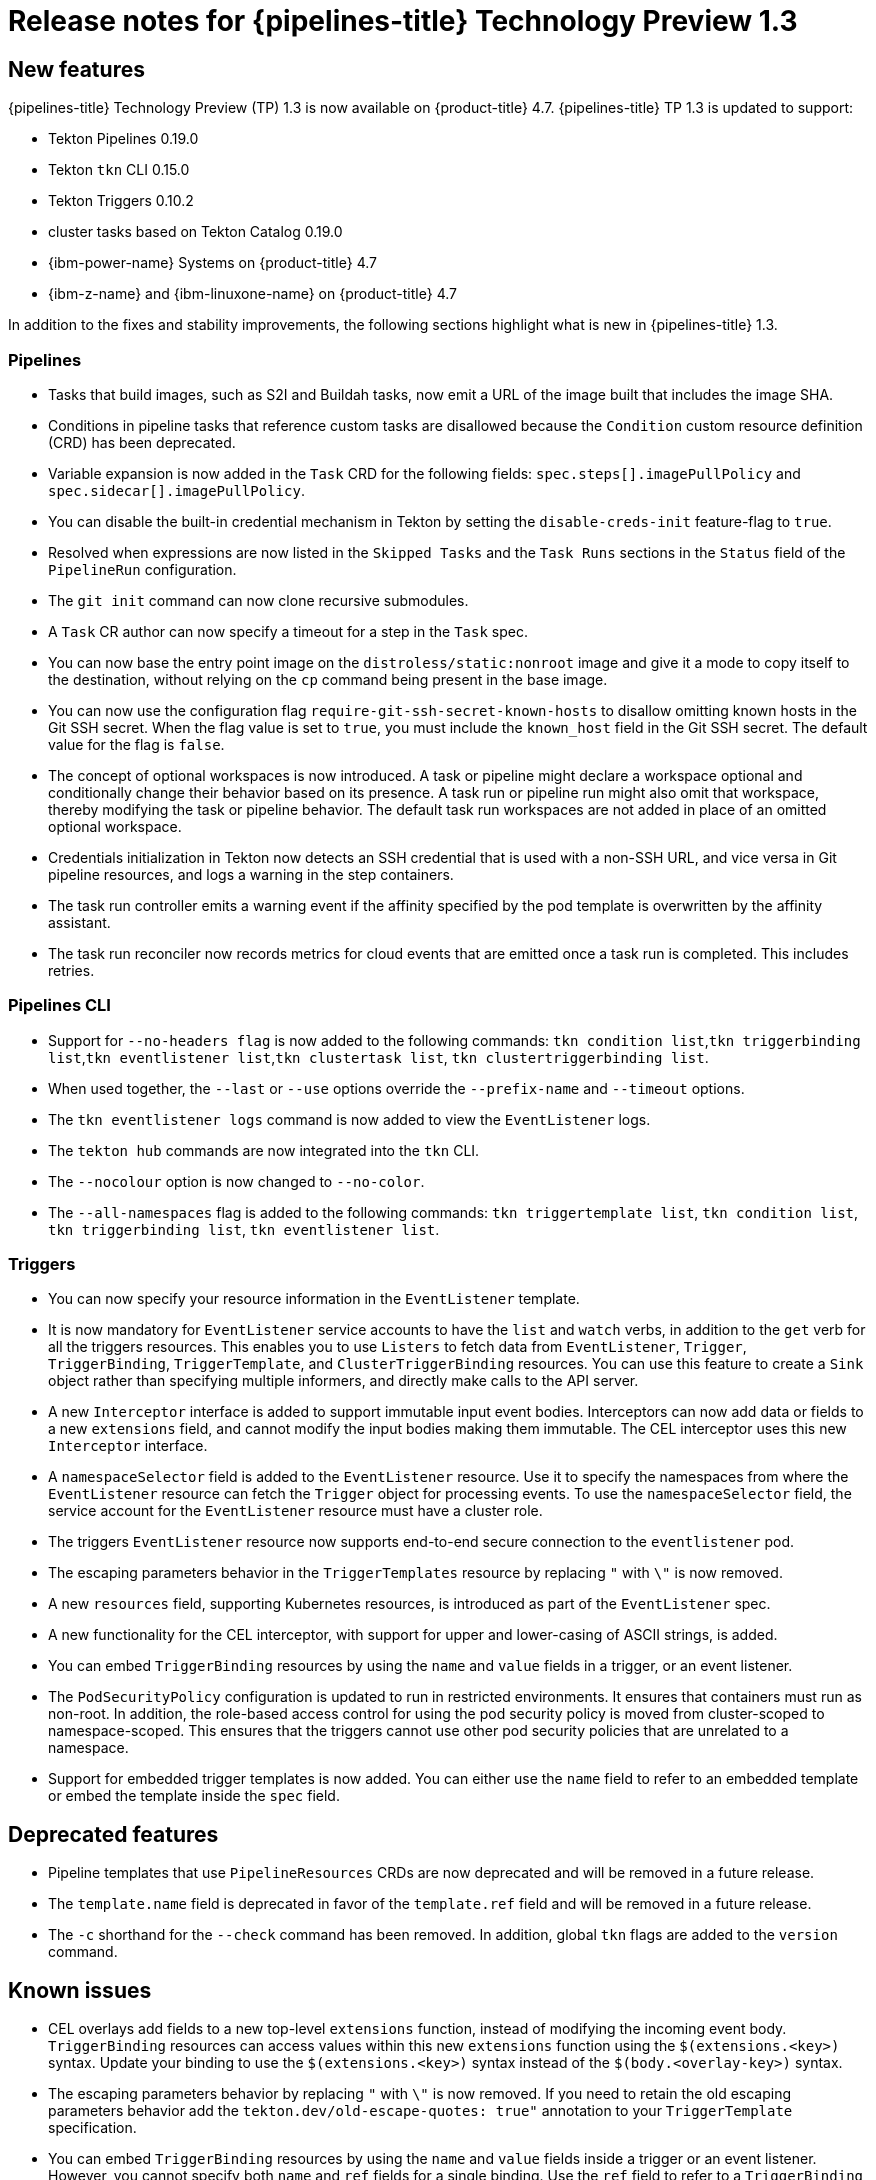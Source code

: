 // Module included in the following assembly:
//
// * openshift_pipelines/op-release-notes.adoc

[id="op-release-notes-1-3_{context}"]
= Release notes for {pipelines-title} Technology Preview 1.3

[id="new-features-1-3_{context}"]
== New features
{pipelines-title} Technology Preview (TP) 1.3 is now available on {product-title} 4.7. {pipelines-title} TP 1.3 is updated to support:

* Tekton Pipelines 0.19.0
* Tekton `tkn` CLI 0.15.0
* Tekton Triggers 0.10.2
* cluster tasks based on Tekton Catalog 0.19.0
* {ibm-power-name} Systems on {product-title} 4.7
* {ibm-z-name} and {ibm-linuxone-name} on {product-title} 4.7

In addition to the fixes and stability improvements, the following sections highlight what is new in {pipelines-title} 1.3.

[id="pipeline-new-features-1-3_{context}"]
=== Pipelines

* Tasks that build images, such as S2I and Buildah tasks, now emit a URL of the image built that includes the image SHA.

* Conditions in pipeline tasks that reference custom tasks are disallowed because the `Condition` custom resource definition (CRD) has been deprecated.

* Variable expansion is now added in the `Task` CRD for the following fields:
`spec.steps[].imagePullPolicy` and `spec.sidecar[].imagePullPolicy`.

* You can disable the built-in credential mechanism in Tekton by setting the `disable-creds-init` feature-flag to `true`.

* Resolved when expressions are now listed in the `Skipped Tasks` and the `Task Runs` sections in the `Status` field of the `PipelineRun` configuration.

* The `git init` command can now clone recursive submodules.

* A `Task` CR author can now specify a timeout for a step in the `Task` spec.

* You can now base the entry point image on the `distroless/static:nonroot` image and give it a mode to copy itself to the destination, without relying on the `cp` command being present in the base image.

* You can now use the configuration flag `require-git-ssh-secret-known-hosts` to disallow omitting known hosts in the Git SSH secret. When the flag value is set to `true`, you must include the `known_host` field in the Git SSH secret. The default value for the flag is `false`.

* The concept of optional workspaces is now introduced. A task or pipeline might declare a workspace optional and conditionally change their behavior based on its presence. A task run or pipeline run might also omit that workspace, thereby modifying the task or pipeline behavior. The default task run workspaces are not added in place of an omitted optional workspace.

* Credentials initialization in Tekton now detects an SSH credential that is used with a non-SSH URL, and vice versa in Git pipeline resources, and logs a warning in the step containers.

* The task run controller emits a warning event if the affinity specified by the pod template is overwritten by the affinity assistant.

* The task run reconciler now records metrics for cloud events that are emitted once a task run is completed. This includes retries.

[id="cli-new-features-1-3_{context}"]
=== Pipelines CLI

* Support for `--no-headers flag` is now added to the following commands:
`tkn condition list`,`tkn triggerbinding list`,`tkn eventlistener list`,`tkn clustertask list`, `tkn clustertriggerbinding list`.

* When used together, the `--last` or `--use` options override the `--prefix-name` and `--timeout` options.

* The `tkn eventlistener logs` command is now added to view the `EventListener` logs.

* The `tekton hub` commands are now integrated into the `tkn` CLI.

* The `--nocolour` option is now changed to `--no-color`.

* The `--all-namespaces` flag is added to the following commands:
`tkn triggertemplate list`, `tkn condition list`, `tkn triggerbinding list`, `tkn eventlistener list`.

[id="triggers-new-features-1-3_{context}"]
=== Triggers

* You can now specify your resource information in the `EventListener` template.

* It is now mandatory for `EventListener` service accounts to have the `list` and `watch` verbs, in addition to the `get` verb for all the triggers resources. This enables you to use `Listers` to fetch data from `EventListener`, `Trigger`, `TriggerBinding`, `TriggerTemplate`, and `ClusterTriggerBinding` resources. You can use this feature to create a `Sink` object rather than specifying multiple informers, and directly make calls to the API server.

* A new `Interceptor` interface is added to support immutable input event bodies. Interceptors can now add data or fields to a new `extensions` field, and cannot modify the input bodies making them immutable. The CEL interceptor uses this new `Interceptor` interface.

* A `namespaceSelector` field is added to the `EventListener` resource. Use it to specify the namespaces from where the `EventListener` resource can fetch the `Trigger` object for processing events. To use the `namespaceSelector` field, the service account for the `EventListener` resource must have a cluster role.

* The triggers `EventListener` resource now supports end-to-end secure connection to the `eventlistener` pod.

* The escaping parameters behavior in the `TriggerTemplates` resource by replacing `"` with `\"` is now removed.

* A new `resources` field, supporting Kubernetes resources, is introduced as part of the `EventListener` spec.

* A new functionality for the CEL interceptor, with support for upper and lower-casing of ASCII strings, is added.

* You can embed `TriggerBinding` resources by using the `name` and `value` fields in a trigger, or an event listener.

* The `PodSecurityPolicy` configuration is updated to run in restricted environments. It ensures that containers must run as non-root. In addition, the role-based access control for using the pod security policy is moved from cluster-scoped to namespace-scoped. This ensures that the triggers cannot use other pod security policies that are unrelated to a namespace.

* Support for embedded trigger templates is now added. You can either use the `name` field to refer to an embedded template or embed the template inside the `spec` field.


[id="deprecated-features-1-3_{context}"]
== Deprecated features

* Pipeline templates that use `PipelineResources` CRDs are now deprecated and will be removed in a future release.

* The `template.name` field is deprecated in favor of the `template.ref` field and will be removed in a future release.

* The `-c` shorthand for the `--check` command has been removed. In addition, global `tkn` flags are added to the `version` command.


[id="known-issues-1-3_{context}"]
== Known issues

* CEL overlays add fields to a new top-level `extensions` function, instead of modifying the incoming event body. `TriggerBinding` resources can access values within this new `extensions` function using the `$(extensions.<key>)` syntax. Update your binding to use the `$(extensions.<key>)` syntax instead of the `$(body.<overlay-key>)` syntax.

* The escaping parameters behavior by replacing `"` with `\"` is now removed. If you need to retain the old escaping parameters behavior add the `tekton.dev/old-escape-quotes: true"` annotation to your `TriggerTemplate` specification.

* You can embed `TriggerBinding` resources by using the `name` and `value` fields inside a trigger or an event listener. However, you cannot specify both `name` and `ref` fields for a single binding. Use the `ref` field to refer to a `TriggerBinding` resource and the `name` field for embedded bindings.

* An interceptor cannot attempt to reference a `secret` outside the namespace of an `EventListener` resource. You must include secrets in the namespace of the `EventListener`resource.

* In Triggers 0.9.0 and later, if a body or header based `TriggerBinding` parameter is missing or malformed in an event payload, the default values are used instead of displaying an error.

* Tasks and pipelines created with `WhenExpression` objects using Tekton Pipelines 0.16.x must be reapplied to fix their JSON annotations.

* When a pipeline accepts an optional workspace and gives it to a task, the pipeline run stalls if the workspace is not provided.

* To use the Buildah cluster task in a disconnected environment, ensure that the Dockerfile uses an internal image stream as the base image, and then use it in the same manner as any S2I cluster task.


[id="fixed-issues-1-3_{context}"]
== Fixed issues

* Extensions added by a CEL Interceptor are passed on to webhook interceptors by adding the `Extensions` field within the event body.

* The activity timeout for log readers is now configurable using the `LogOptions` field. However, the default behavior of timeout in 10 seconds is retained.

* The `log` command ignores the `--follow` flag when a task run or pipeline run is complete, and reads available logs instead of live logs.

* References to the following Tekton resources: `EventListener`, `TriggerBinding`, `ClusterTriggerBinding`, `Condition`, and `TriggerTemplate` are now standardized and made consistent across all user-facing messages in `tkn` commands.

* Previously, if you started a canceled task run or pipeline run with the `--use-taskrun <canceled-task-run-name>`, `--use-pipelinerun <canceled-pipeline-run-name>` or `--last` flags, the new run would be canceled. This bug is now fixed.

* The `tkn pr desc` command  is now enhanced to ensure that it does not fail in case of pipeline runs with conditions.

* When you delete a task run using the `tkn tr delete` command with the `--task` option, and a cluster task exists with the same name, the task runs for the cluster task also get deleted. As a workaround, filter the task runs by using the `TaskRefKind` field.

* The `tkn triggertemplate describe` command would display only part of the `apiVersion` value in the output. For example, only `triggers.tekton.dev` was displayed instead of `triggers.tekton.dev/v1alpha1`. This bug is now fixed.

* The webhook, under certain conditions, would fail to acquire a lease and not function correctly. This bug is now fixed.

* Pipelines with when expressions created in v0.16.3 can now be run in v0.17.1 and later. After an upgrade, you do not need to reapply pipeline definitions created in previous versions because both the uppercase and lowercase first letters for the annotations are now supported.

* By default, the `leader-election-ha` field is now enabled for high availability. When the `disable-ha` controller flag is set to `true`, it disables high availability support.

* Issues with duplicate cloud events are now fixed. Cloud events are now sent only when a condition changes the state, reason, or message.

* When a service account name is missing from a `PipelineRun` or `TaskRun` spec, the controller uses the service account name from the `config-defaults` config map. If the service account name is also missing in the `config-defaults` config map, the controller now sets it to `default` in the spec.

* Validation for compatibility with the affinity assistant is now supported when the same persistent volume claim is used for multiple workspaces, but with different subpaths.